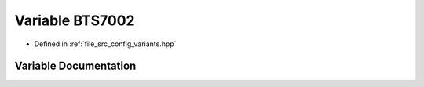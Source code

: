.. _exhale_variable_group__hss_config_1ga22eb9745b3bf28240e70e666d045f4d2:

Variable BTS7002
================

- Defined in :ref:`file_src_config_variants.hpp`


Variable Documentation
----------------------


.. doxygenvariable:: BTS7002
